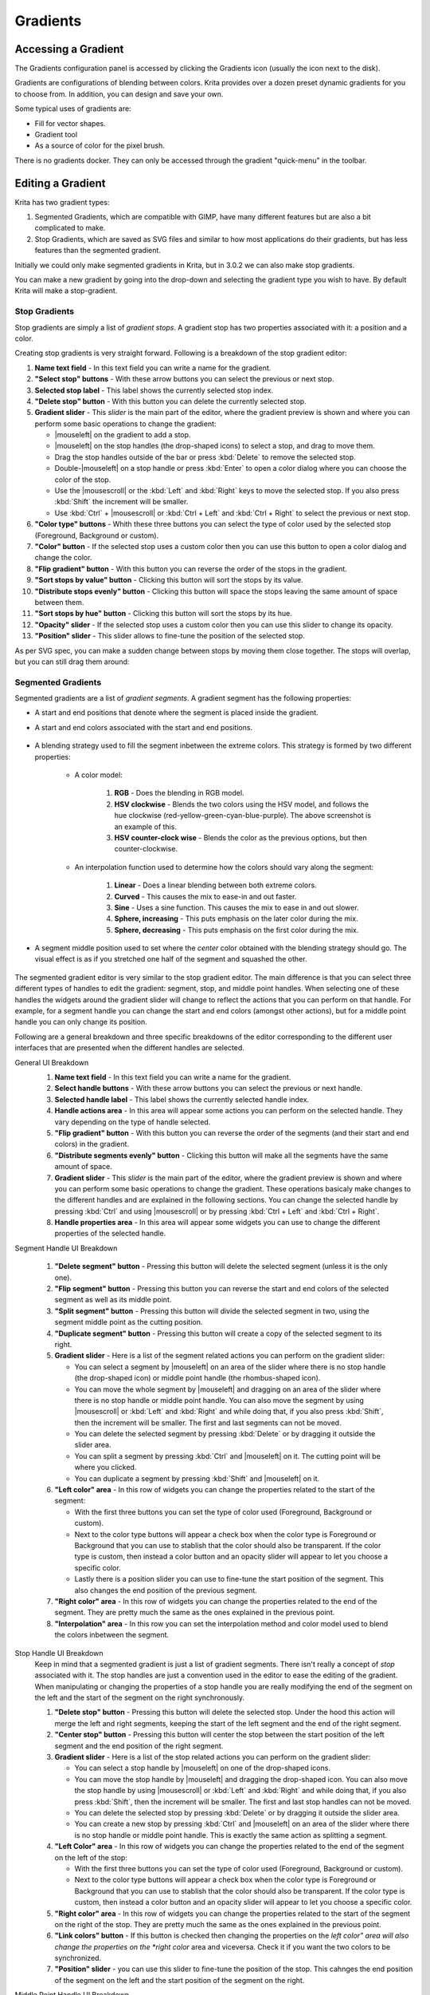.. meta::
   :description property=og\:description:
        Creating and managing gradients in Krita.

.. metadata-placeholder

   :authors: - Wolthera van Hövell tot Westerflier <griffinvalley@gmail.com>
             - Scott Petrovic
             - Peter Schatz
             - Deif Lou <ginoba@gmail.com>
   :license: GNU free documentation license 1.3 or later.

.. index:: Resources, Gradients
.. _resource_gradients:

=========
Gradients
=========

Accessing a Gradient
--------------------

The Gradients configuration panel is accessed by clicking the Gradients icon (usually the icon next to the disk).  

.. image:: /images/gradients/Gradient_Toolbar_Panel.png

Gradients are configurations of blending between colors.  Krita provides over a dozen preset dynamic gradients for you to choose from.  In addition, you can design and save your own.

Some typical uses of gradients are:

* Fill for vector shapes.
* Gradient tool
* As a source of color for the pixel brush.

There is no gradients docker. They can only be accessed through the gradient "quick-menu" in the toolbar.

Editing a Gradient
------------------

Krita has two gradient types:

#. Segmented Gradients, which are compatible with GIMP, have many different features but are also a bit complicated to make.
#. Stop Gradients, which are saved as SVG files and similar to how most applications do their gradients, but has less features than the segmented gradient.

Initially we could only make segmented gradients in Krita, but in 3.0.2 we can also make stop gradients.

.. image:: /images/gradients/Krita_new_gradient.png
   :align: center

You can make a new gradient by going into the drop-down and selecting the gradient type you wish to have. By default Krita will make a stop-gradient.

Stop Gradients
~~~~~~~~~~~~~~

Stop gradients are simply a list of *gradient stops*. A gradient stop has two properties associated with it: a position and a color.

.. versionadded:: 4.4
   Gradients can have stops that use the currently selected Foreground or Background colors. This makes them dynamic: if a gradient uses the Foreground or Background colors then changing those will also change the gradient appearance.

Creating stop gradients is very straight forward. Following is a breakdown of the stop gradient editor:

.. image:: /images/gradients/stop_gradient_editor_breakdown.png
   :align: center

1. **Name text field** - In this text field you can write a name for the gradient.
2. **"Select stop" buttons** - With these arrow buttons you can select the previous or next stop.
3. **Selected stop label** - This label shows the currently selected stop index.
4. **"Delete stop" button** - With this button you can delete the currently selected stop.
5. **Gradient slider** - This *slider* is the main part of the editor, where the gradient preview is shown and where you can perform some basic operations to change the gradient:

   * |mouseleft| on the gradient to add a stop.
   * |mouseleft| on the stop handles (the drop-shaped icons) to select a stop, and drag to move them.
   * Drag the stop handles outside of the bar or press :kbd:`Delete` to remove the selected stop.
   * Double-|mouseleft| on a stop handle or press :kbd:`Enter` to open a color dialog where you can choose the color of the stop.
   * Use the |mousescroll| or the :kbd:`Left` and :kbd:`Right` keys to move the selected stop. If you also press :kbd:`Shift` the increment will be smaller.
   * Use :kbd:`Ctrl` + |mousescroll| or :kbd:`Ctrl + Left` and :kbd:`Ctrl + Right` to select the previous or next stop.

6. **"Color type" buttons** - Whith these three buttons you can select the type of color used by the selected stop (Foreground, Background or custom).
7. **"Color" button** - If the selected stop uses a custom color then you can use this button to open a color dialog and change the color.
8. **"Flip gradient" button** - With this button you can reverse the order of the stops in the gradient.
9. **"Sort stops by value" button** - Clicking this button will sort the stops by its value.
10. **"Distribute stops evenly" button** - Clicking this button will space the stops leaving the same amount of space between them.
11. **"Sort stops by hue" button** - Clicking this button will sort the stops by its hue.
12. **"Opacity" slider** - If the selected stop uses a custom color then you can use this slider to change its opacity.
13. **"Position" slider** - This slider allows to fine-tune the position of the selected stop.

As per SVG spec, you can make a sudden change between stops by moving them close together. The stops will overlap, but you can still drag them around:

.. image:: /images/gradients/Krita_stop_sudden_change.png
   :align: center

Segmented Gradients
~~~~~~~~~~~~~~~~~~~~

Segmented gradients are a list of *gradient segments*. A gradient segment has the following properties:

* A start and end positions that denote where the segment is placed inside the gradient.
* A start and end colors associated with the start and end positions.

   .. versionadded:: 4.4
      Gradients can have segment endpoints that use the currently selected Foreground or Background colors, and those endpoints can be transparent. This makes them dynamic: if a gradient uses the Foreground or Background colors then changing those will also change the gradient appearance. These features allow full compatibility with GIMP gradients.

* A blending strategy used to fill the segment inbetween the extreme colors. This strategy is formed by two different properties:

   - A color model:

      .. image:: /images/gradients/Krita_gradient_segment_color_model.png

      1. **RGB** - Does the blending in RGB model.
      2. **HSV clockwise** - Blends the two colors using the HSV model, and follows the hue clockwise (red-yellow-green-cyan-blue-purple). The above screenshot is an example of this.
      3. **HSV counter-clock wise** - Blends the color as the previous options, but then counter-clockwise.

   - An interpolation function used to determine how the colors should vary along the segment:

      .. image:: /images/gradients/Krita_gradient_segment_blending.png

      1. **Linear** - Does a linear blending between both extreme colors.
      2. **Curved** - This causes the mix to ease-in and out faster. 
      3. **Sine** - Uses a sine function. This causes the mix to ease in and out slower.
      4. **Sphere, increasing** - This puts emphasis on the later color during the mix.
      5. **Sphere, decreasing** - This puts emphasis on the first color during the mix.
        
* A segment middle position used to set where the *center* color obtained with the blending strategy should go. The visual effect is as if you stretched one half of the segment and squashed the other.

   .. image:: /images/gradients/Krita_gradient_segment_mid_position.png

The segmented gradient editor is very similar to the stop gradient editor. The main difference is that you can select three different types of handles to edit the gradient: segment, stop, and middle point handles. When selecting one of these handles the widgets around the gradient slider will change to reflect the actions that you can perform on that handle. For example, for a segment handle you can change the start and end colors (amongst other actions), but for a middle point handle you can only change its position.

Following are a general breakdown and three specific breakdowns of the editor corresponding to the different user interfaces that are presented when the different handles are selected.

General UI Breakdown
   .. image:: /images/gradients/segment_gradient_editor_general_breakdown.png
      :align: center

   1. **Name text field** - In this text field you can write a name for the gradient.
   2. **Select handle buttons** - With these arrow buttons you can select the previous or next handle.
   3. **Selected handle label** - This label shows the currently selected handle index.
   4. **Handle actions area** - In this area will appear some actions you can perform on the selected handle. They vary depending on the type of handle selected.
   5. **"Flip gradient" button** - With this button you can reverse the order of the segments (and their start and end colors) in the gradient.
   6. **"Distribute segments evenly" button** - Clicking this button will make all the segments have the same amount of space.
   7. **Gradient slider** - This *slider* is the main part of the editor, where the gradient preview is shown and where you can perform some basic operations to change the gradient. These operations basicaly make changes to the different handles and are explained in the following sections. You can change the selected handle by pressing :kbd:`Ctrl` and using |mousescroll| or by pressing :kbd:`Ctrl + Left` and :kbd:`Ctrl + Right`.
   8. **Handle properties area** - In this area will appear some widgets you can use to change the different properties of the selected handle.

Segment Handle UI Breakdown

   .. image:: /images/gradients/segment_gradient_editor_segment_handle_breakdown.png
      :align: center

   1. **"Delete segment" button** - Pressing this button will delete the selected segment (unless it is the only one).
   2. **"Flip segment" button** - Pressing this button you can reverse the start and end colors of the selected segment as well as its middle point.
   3. **"Split segment" button** - Pressing this button will divide the selected segment in two, using the segment middle point as the cutting position.
   4. **"Duplicate segment" button** - Pressing this button will create a copy of the selected segment to its right.
   5. **Gradient slider** - Here is a list of the segment related actions you can perform on the gradient slider:

      * You can select a segment by |mouseleft| on an area of the slider where there is no stop handle (the drop-shaped icon) or middle point handle (the rhombus-shaped icon).
      * You can move the whole segment by |mouseleft| and dragging on an area of the slider where there is no stop handle or middle point handle. You can also move the segment by using |mousescroll| or :kbd:`Left` and :kbd:`Right` and while doing that, if you also press :kbd:`Shift`, then the increment will be smaller. The first and last segments can not be moved.
      * You can delete the selected segment by pressing :kbd:`Delete` or by dragging it outside the slider area.
      * You can split a segment by pressing :kbd:`Ctrl` and |mouseleft| on it. The cutting point will be where you clicked.
      * You can duplicate a segment by pressing :kbd:`Shift` and |mouseleft| on it.

   6. **"Left color" area** - In this row of widgets you can change the properties related to the start of the segment:

      * With the first three buttons you can set the type of color used (Foreground, Background or custom).
      * Next to the color type buttons will appear a check box when the color type is Foreground or Background that you can use to stablish that the color should also be transparent. If the color type is custom, then instead a color button and an opacity slider will appear to let you choose a specific color.
      * Lastly there is a position slider you can use to fine-tune the start position of the segment. This also changes the end position of the previous segment.

   7. **"Right color" area** - In this row of widgets you can change the properties related to the end of the segment. They are pretty much the same as the ones explained in the previous point.
   8. **"Interpolation" area** - In this row you can set the interpolation method and color model used to blend the colors inbetween the segment.

Stop Handle UI Breakdown
   Keep in mind that a segmented gradient is just a list of gradient segments. There isn't really a concept of *stop* associated with it. The stop handles are just a convention used in the editor to ease the editing of the gradient. When manipulating or changing the properties of a stop handle you are really modifying the end of the segment on the left and the start of the segment on the right synchronously. 

   .. image:: /images/gradients/segment_gradient_editor_stop_handle_breakdown.png
      :align: center

   1. **"Delete stop" button** - Pressing this button will delete the selected stop. Under the hood this action will merge the left and right segments, keeping the start of the left segment and the end of the right segment.
   2. **"Center stop" button** - Pressing this button will center the stop between the start position of the left segment and the end position of the right segment.
   3. **Gradient slider** - Here is a list of the stop related actions you can perform on the gradient slider:

      * You can select a stop handle by |mouseleft| on one of the drop-shaped icons.
      * You can move the stop handle by |mouseleft| and dragging the drop-shaped icon. You can also move the stop handle by using |mousescroll| or :kbd:`Left` and :kbd:`Right` and while doing that, if you also press :kbd:`Shift`, then the increment will be smaller. The first and last stop handles can not be moved.
      * You can delete the selected stop by pressing :kbd:`Delete` or by dragging it outside the slider area.
      * You can create a new stop by pressing :kbd:`Ctrl` and |mouseleft| on an area of the slider where there is no stop handle or middle point handle. This is exactly the same action as splitting a segment.

   4. **"Left Color" area** - In this row of widgets you can change the properties related to the end of the segment on the left of the stop:

      * With the first three buttons you can set the type of color used (Foreground, Background or custom).
      * Next to the color type buttons will appear a check box when the color type is Foreground or Background that you can use to stablish that the color should also be transparent. If the color type is custom, then instead a color button and an opacity slider will appear to let you choose a specific color.

   5. **"Right color" area** - In this row of widgets you can change the properties related to the start of the segment on the right of the stop. They are pretty much the same as the ones explained in the previous point.
   6. **"Link colors" button** - If this button is checked then changing the properties on the *left color" area will also change the properties on the *right color* area and viceversa. Check it if you want the two colors to be synchronized.
   7. **"Position" slider** - you can use this slider to fine-tune the position of the stop. This cahnges the end position of the segment on the left and the start position of the segment on the right.

Middle Point Handle UI Breakdown

   .. image:: /images/gradients/segment_gradient_editor_midpoint_handle_breakdown.png
      :align: center

   1. **"Center middle point" button** - Pressing this button will center the middle point of the selected segment.
   2. **Gradient slider** - Here is a list of the middle point related actions you can perform on the gradient slider:

      * You can select a segment middle point by |mouseleft| on one of the rhombus-shaped icons.
      * You can move the middle point by |mouseleft| and dragging the rhombus-shaped icon. You can also move it by using |mousescroll| or :kbd:`Left` and :kbd:`Right` and while doing that, if you also press :kbd:`Shift`, then the increment will be smaller.

   3. **"Position" slider** - With this slider you can fine-tune the position of the middle point of the segment.

Compact Gradient Editors
~~~~~~~~~~~~~~~~~~~~~~~~
In some places in the GUI a compact version of the gradient editors may be used because of the lack of space or other reasons. They just show the gradient slider and all the other functionality that is exposed in the non-compact mode is compacted and moved to the side.

.. image:: /images/gradients/compact_stop_gradient_editor.png
   :align: center

Generic Gradient Editor
~~~~~~~~~~~~~~~~~~~~~~~
In some places you will find that the previously mentioned gradient preset
chooser and editors are shown together and that they are interconnected. When
this happens, you are probably using the generic gradient editor, that was
introduced to ease the creation and manipulation of gradients.

It's main features are:

* Allows you to load/save gradients from/to the gradient resources to/from the
  editor.
* Allows to overwrite an existing gradient resource.
* A specific editor is shown automatically depending on the type of the
  gradient (stop gradient or segmented gradient).
* Allows to convert between gradient types

Following is a breakdown of the interface of the editor:

.. image:: /images/gradients/generic_gradient_editor_breakdown.png
   :align: center

1. **Add gradient button** - Pressing this button you can add the current gradient to
   the resources.
2. **Update gradient button** - Pressing this button you can overwrite the gradient
   resource that is currently selected in the gradient chooser. Keep in mind
   that the type of the gradient resource and the type of the gradient that is
   currently being edited must match.
3. **Convert gradient button** - Pressing this button you can convert the current
   gradient to a stop gradient if it is a segmented gradient or to a segmented
   gradient if it is a stop gradient.
4. **Convert gradient warning** - This icon will appear when pressing the convert
   button means that some data or info will be lost in the conversion. This can
   happen when converting from a segmented gradient to a stop gradient.
5. **Gradient presets button** - Pressing this button will pop-up a gradient preset
   chooser to let you choose a gradient and edit it. This button is only
   available if the "use a pop-up gradient preset chooser" is checked.
6. **Options button** - Pressing this button will show an options menu.
7. **Specific editor area** - Here the stop or segmented gradient editor will be
   shown when a gradient is selected. The specific gradient editors are
   documented in the previous sections.
8. **Gradient preset chooser** - This widget shows a collection of gradient resources
   and allows you to load one of those gradients into the editor.
9. **"Use a pop-up gradient preset chooser" option** - If this option is checked, the
   gradient preset chooser will be accessed through a pop-up window that is
   shown by clicking the "choose gradient preset" button; If this option is not
   checked then the gradient preset chooser is shown inline above all the other
   widgets.
10. **"Show compact gradient preset chooser" option** - If this option is checked,
    then only the collection of gradient resources is shown, without any
    surrounding buttons or options. If it is not checked then the gradient
    preset chooser will also show some extra buttons, like tag filtering or
    viewing options.
